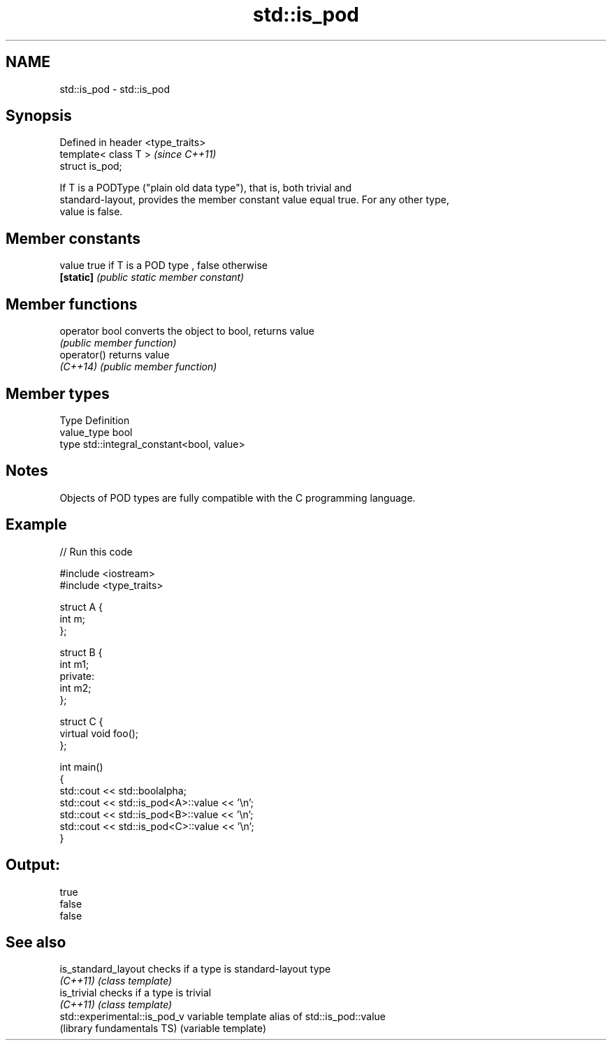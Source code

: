 .TH std::is_pod 3 "Nov 25 2015" "2.1 | http://cppreference.com" "C++ Standard Libary"
.SH NAME
std::is_pod \- std::is_pod

.SH Synopsis
   Defined in header <type_traits>
   template< class T >              \fI(since C++11)\fP
   struct is_pod;

   If T is a PODType ("plain old data type"), that is, both trivial and
   standard-layout, provides the member constant value equal true. For any other type,
   value is false.

   

.SH Member constants

   value    true if T is a POD type , false otherwise
   \fB[static]\fP \fI(public static member constant)\fP

.SH Member functions

   operator bool converts the object to bool, returns value
                 \fI(public member function)\fP
   operator()    returns value
   \fI(C++14)\fP       \fI(public member function)\fP

.SH Member types

   Type       Definition
   value_type bool
   type       std::integral_constant<bool, value>

.SH Notes

   Objects of POD types are fully compatible with the C programming language.

.SH Example

   
// Run this code

 #include <iostream>
 #include <type_traits>
  
 struct A {
     int m;
 };
  
 struct B {
     int m1;
 private:
     int m2;
 };
  
 struct C {
     virtual void foo();
 };
  
 int main()
 {
     std::cout << std::boolalpha;
     std::cout << std::is_pod<A>::value << '\\n';
     std::cout << std::is_pod<B>::value << '\\n';
     std::cout << std::is_pod<C>::value << '\\n';
 }

.SH Output:

 true
 false
 false

.SH See also

   is_standard_layout          checks if a type is standard-layout type
   \fI(C++11)\fP                     \fI(class template)\fP 
   is_trivial                  checks if a type is trivial
   \fI(C++11)\fP                     \fI(class template)\fP 
   std::experimental::is_pod_v variable template alias of std::is_pod::value
   (library fundamentals TS)   (variable template) 
